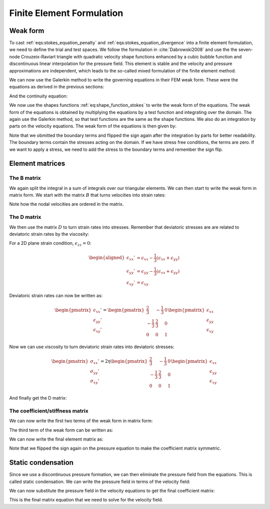 .. _fem_formulation:

Finite Element Formulation
===========================


Weak form
---------
To cast :ref:`eqs:stokes_equation_penalty` and :ref:`eqs:stokes_equation_divergence` into a finite element formulation, we need to define the trial and test spaces.  We follow the formulation in :cite:`Dabrowski2008` and use the the seven-node Crouzeix-Raviart triangle with quadratic velocity shape functions enhanced by a cubic bubble function and discontinuous linear interpolation for the pressure field. This element is stable and the velocity and pressure approximations are independent, which leads to the so-called mixed formulation of the finite element method.

.. math::
   :label: eq:shape_function_stokes

   \tilde{u}_x(x,y) = \sum_{i=1}^{\text{nnod}} N_i(x,y) u_x^i \\
   \tilde{u}_y(x,y) = \sum_{i=1}^{\text{nnod}} N_i(x,y) u_y^i \\
   \tilde{p}(x,y) = \sum_{i=1}^{\text{np}} \Pi_i(x,y) p^i


We can now use the Galerkin method to write the governing equations in their FEM weak form. These were the equations as derived in the previous sections:


.. math::
    :label: eqs:stokes_equation_penalty

    \begin{split}
    \frac{\partial}{\partial x} \left ( \eta \left ( \frac{4}{3} \frac{\partial u_x}{\partial x} - \frac{2}{3}\frac{\partial u_y}{\partial y} \right ) \right ) + \frac{\partial}{\partial y} \left ( \eta \left ( \frac{\partial u_x}{\partial y} + \frac{\partial u_y}{\partial x} \right ) \right ) - \frac{\partial P}{\partial x} + \rho g_x = 0\\
    \frac{\partial}{\partial y} \left ( \eta \left ( \frac{4}{3} \frac{\partial u_y}{\partial y} - \frac{2}{3}\frac{\partial u_x}{\partial x} \right ) \right ) + \frac{\partial}{\partial x} \left ( \eta \left ( \frac{\partial u_x}{\partial y} + \frac{\partial u_y}{\partial x} \right ) \right ) - \frac{\partial P}{\partial y} + \rho g_y = 0\\\
    \end{split}


And the continuity equation:

.. math::
    :label: eqs:stokes_equation_penalty_divergence

    \frac{\partial u_x}{\partial x} + \frac{\partial u_y}{\partial y} = -\frac{p}{\kappa}

We now use the shapes functions :ref:`eq:shape_function_stokes` to write the weak form of the equations. The weak form of the equations is obtained by multiplying the equations by a test function and integrating over the domain. The again use the Galerkin method, so that test functions are the same as the shape functions. We also do an integration by parts on the velocity equations. The weak form of the equations is then given by:

.. math::
   :label: eq:weak_form

   \int_{\Omega} \left[ \frac{\partial N_i}{\partial x} \left( \eta \left( \frac{4}{3} \frac{\partial (N_j u_{x,j})}{\partial x} - \frac{2}{3} \frac{\partial (N_j u_{y,j})}{\partial y} \right) \right) + \frac{\partial N_i}{\partial y} \left( \eta \left( \frac{\partial (N_j u_{x,j})}{\partial y} + \frac{\partial (N_j u_{y,j})}{\partial x} \right) \right) - \frac{\partial N_i}{\partial x} (\Pi_j p_j) - N_i f_x \right] \, d\Omega = 0 \\

   \int_{\Omega} \left[ \frac{\partial N_i}{\partial y} \left( \eta \left( \frac{4}{3} \frac{\partial (N_j u_{y,j})}{\partial y} - \frac{2}{3} \frac{\partial (N_j u_{x,j})}{\partial x} \right) \right) + \frac{\partial N_i}{\partial x} \left( \eta \left( \frac{\partial (N_j u_{x,j})}{\partial y} + \frac{\partial (N_j u_{y,j})}{\partial x} \right) \right) - \frac{\partial N_i}{\partial y} (\Pi_j p_j) - N_i f_y \right] \, d\Omega = 0 \\

   \int_{\Omega} \Pi_i \left( \frac{\partial (N_j u_{x,j})}{\partial x} + \frac{\partial (N_j u_{y,j})}{\partial y} \right) \, d\Omega = 0


Note that we obmitted the boundary terms and flipped the sign again after the integration by parts for better readability. The boundary terms contain the stresses acting on the domain. If we have stress free conditions, the terms are zero. If we want to apply a stress, we need to add the stress to the boundary terms and remember the sign flip.


Element matrices
---------------------------------

The B matrix
^^^^^^^^^^^^

We again split the integral in a sum of integrals over our triangular elements. We can then start to write the weak form in matrix form. We start with the matrix :math:`B` that turns velocities into strain rates:

.. math::
   :label: eq:B_matrix

   \begin{pmatrix}
   \dot{\epsilon}_{xx}(x,y) \\
   \dot{\epsilon}_{yy}(x,y) \\
   \dot{\epsilon}_{xy}(x,y)
   \end{pmatrix}
   = \mathbf{B}(x,y) u^e = \begin{pmatrix}
   \frac{\partial N_1}{\partial x}(x,y) & 0 & \cdots \\
   0 & \frac{\partial N_1}{\partial y}(x,y) & \cdots \\
   \frac{\partial N_1}{\partial y}(x,y) & \frac{\partial N_1}{\partial x}(x,y) & \cdots
   \end{pmatrix}
   \begin{pmatrix}
   u_x^1 \\
   u_y^1 \\
   \vdots
   \end{pmatrix}

Note how the nodal velocities are ordered in the matrix. 

The D matrix
^^^^^^^^^^^^

We then use the matrix :math:`D` to turn strain rates into stresses. Remember that deviatoric stresses are are related to deviatoric strain rates by the viscosity:

.. math::
   :label: eq:deviatoric_strain_rates

   \begin{aligned}
   \epsilon_{xx}' &= \epsilon_{xx} - \frac{1}{3}(\epsilon_{xx} + \epsilon_{yy} + \epsilon_{zz}) \\
   \epsilon_{yy}' &= \epsilon_{yy} - \frac{1}{3}(\epsilon_{xx} + \epsilon_{yy} + \epsilon_{zz}) \\
   \epsilon_{xy}' &= \epsilon_{xy}
   \end{aligned}

For a 2D plane strain condition, :math:`\epsilon_{zz} = 0`:

.. math::

   \begin{aligned}
   \epsilon_{xx}' &= \epsilon_{xx} - \frac{1}{3}(\epsilon_{xx} + \epsilon_{yy}) \\
   \epsilon_{yy}' &= \epsilon_{yy} - \frac{1}{3}(\epsilon_{xx} + \epsilon_{yy}) \\
   \epsilon_{xy}' &= \epsilon_{xy}
   \end{aligned}

Deviatoric strain rates can now be written as:

.. math::

   \begin{pmatrix}
   \epsilon_{xx}' \\
   \epsilon_{yy}' \\
   \epsilon_{xy}'
   \end{pmatrix}
   =
   \begin{pmatrix}
   \frac{2}{3} & -\frac{1}{3} & 0 \\
   -\frac{1}{3} & \frac{2}{3} & 0 \\
   0 & 0 & 1
   \end{pmatrix}
   \begin{pmatrix}
   \epsilon_{xx} \\
   \epsilon_{yy} \\
   \epsilon_{xy}
   \end{pmatrix}


Now we can use viscosity to turn deviatoric strain rates into deviatoric stresses:

.. math::

   \begin{pmatrix}
   \sigma_{xx}' \\
   \sigma_{yy}' \\
   \sigma_{xy}'
   \end{pmatrix}
   =
   2\eta
   \begin{pmatrix}
   \frac{2}{3} & -\frac{1}{3} & 0 \\
   -\frac{1}{3} & \frac{2}{3} & 0 \\
   0 & 0 & 1
   \end{pmatrix}
   \begin{pmatrix}
   \epsilon_{xx} \\
   \epsilon_{yy} \\
   \epsilon_{xy}
   \end{pmatrix}


And finally get the D matrix:

.. math::
   :label: eq:D_matrix

   \mathbf{D} =
   \eta \begin{pmatrix}
   \frac{4}{3} & -\frac{2}{3} & 0 \\
   -\frac{2}{3} & \frac{4}{3} & 0 \\
   0 & 0 & 1
   \end{pmatrix}


The coefficient/stiffness matrix
^^^^^^^^^^^^^^^^^^^^^^^^^^^^^^^^

We can now write the first two terms of the weak form in matrix form:

.. math::
   :label: eq:integral_B_TDBu

   A = \int_{\Omega_e} \eta \mathbf{B}^T \mathbf{D} \mathbf{B} \, d\Omega_e


The third term of the weak form can be written as:

.. math::
   :label: eq:integral_B_TDBu

   Q^T = -\int_{\Omega_e} \mathbf{B_{vol}}^T \Pi^T \, d\Omega_e


We can now write the final element matrix as:

.. math::
   :label: eq:stiffness_matrix

   \mathbf{K}^e = \begin{pmatrix}
   \mathbf{A} & \mathbf{Q}^T \\
   \mathbf{Q} & -\kappa^{-1} \mathbf{M}
   \end{pmatrix}
   = \int_{\Omega^e} \begin{pmatrix}
   \mu^e \mathbf{B}^T \mathbf{D} \mathbf{B} & -\mathbf{B}_{\text{vol}}^T \Pi^T \\
   -\Pi \mathbf{B}_{\text{vol}} & -\kappa^{-1} \Pi \Pi^T
   \end{pmatrix} \, dx \, dy

Note that we flipped the sign again on the pressure equation to make the coefficient matrix symmetric.


Static condensation
-------------------

Since we use a discontinuous pressure formation, we can then eliminate the pressure field from the equations. This is called static condensation. We can write the pressure field in terms of the velocity field:

.. math::
   :label: eq:pressure_static_condensation

   p(x, y) = \kappa \Pi^T(x, y) \mathbf{M}^{-1} \mathbf{Q} \mathbf{u}^e


We can now substitute the pressure field in the velocity equations to get the final coefficient matrix:

.. math::
   :label: eq:matrix_equation

   \left( \mathbf{A} + \kappa \mathbf{Q}^T \mathbf{M}^{-1} \mathbf{Q} \right) \mathbf{u}^e = \mathbf{f}^e


This is the final matrix equation that we need to solve for the velocity field.


